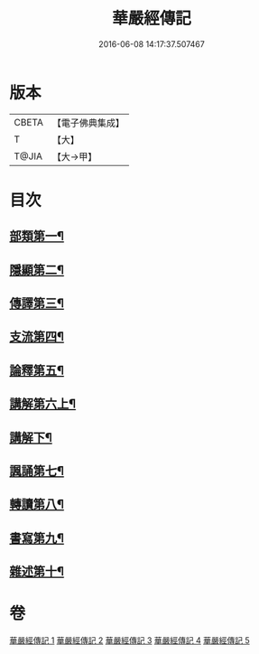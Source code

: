 #+TITLE: 華嚴經傳記 
#+DATE: 2016-06-08 14:17:37.507467

* 版本
 |     CBETA|【電子佛典集成】|
 |         T|【大】     |
 |     T@JIA|【大→甲】   |

* 目次
** [[file:KR6r0084_001.txt::001-0153a15][部類第一¶]]
** [[file:KR6r0084_001.txt::001-0153b17][隱顯第二¶]]
** [[file:KR6r0084_001.txt::001-0153c25][傳譯第三¶]]
** [[file:KR6r0084_001.txt::001-0155b11][支流第四¶]]
** [[file:KR6r0084_001.txt::001-0156b17][論釋第五¶]]
** [[file:KR6r0084_002.txt::002-0158a11][講解第六上¶]]
** [[file:KR6r0084_003.txt::003-0161c22][講解下¶]]
** [[file:KR6r0084_004.txt::004-0165a23][諷誦第七¶]]
** [[file:KR6r0084_004.txt::004-0167b23][轉讀第八¶]]
** [[file:KR6r0084_005.txt::005-0170c15][書寫第九¶]]
** [[file:KR6r0084_005.txt::005-0172a15][雜述第十¶]]

* 卷
[[file:KR6r0084_001.txt][華嚴經傳記 1]]
[[file:KR6r0084_002.txt][華嚴經傳記 2]]
[[file:KR6r0084_003.txt][華嚴經傳記 3]]
[[file:KR6r0084_004.txt][華嚴經傳記 4]]
[[file:KR6r0084_005.txt][華嚴經傳記 5]]


